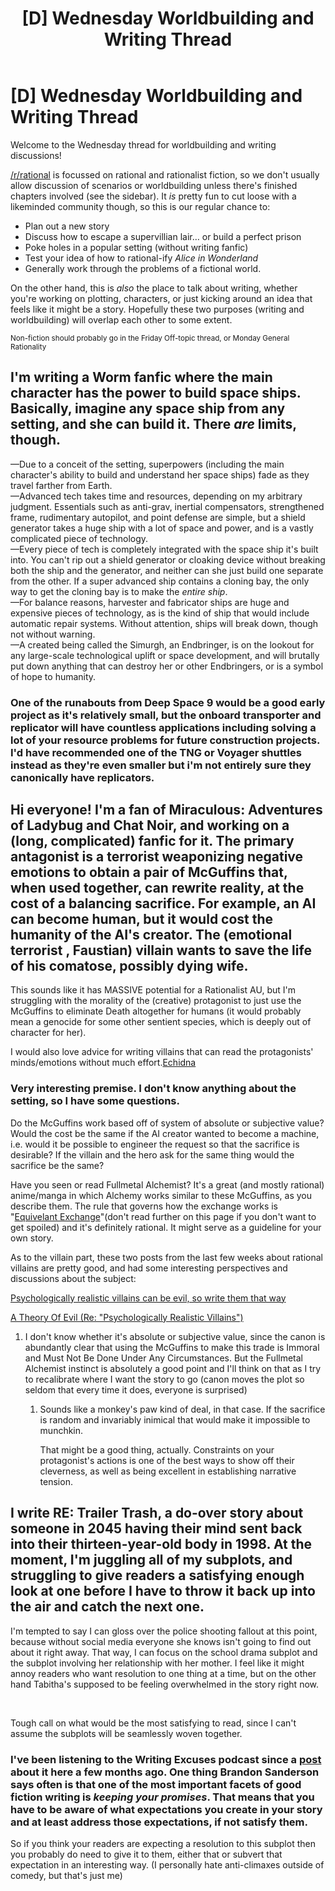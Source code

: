 #+TITLE: [D] Wednesday Worldbuilding and Writing Thread

* [D] Wednesday Worldbuilding and Writing Thread
:PROPERTIES:
:Author: AutoModerator
:Score: 6
:DateUnix: 1558537566.0
:DateShort: 2019-May-22
:END:
Welcome to the Wednesday thread for worldbuilding and writing discussions!

[[/r/rational]] is focussed on rational and rationalist fiction, so we don't usually allow discussion of scenarios or worldbuilding unless there's finished chapters involved (see the sidebar). It /is/ pretty fun to cut loose with a likeminded community though, so this is our regular chance to:

- Plan out a new story
- Discuss how to escape a supervillian lair... or build a perfect prison
- Poke holes in a popular setting (without writing fanfic)
- Test your idea of how to rational-ify /Alice in Wonderland/
- Generally work through the problems of a fictional world.

On the other hand, this is /also/ the place to talk about writing, whether you're working on plotting, characters, or just kicking around an idea that feels like it might be a story. Hopefully these two purposes (writing and worldbuilding) will overlap each other to some extent.

^{Non-fiction should probably go in the Friday Off-topic thread, or Monday General Rationality}


** I'm writing a Worm fanfic where the main character has the power to build space ships. Basically, imagine any space ship from any setting, and she can build it. There /are/ limits, though.

---Due to a conceit of the setting, superpowers (including the main character's ability to build and understand her space ships) fade as they travel farther from Earth.\\
---Advanced tech takes time and resources, depending on my arbitrary judgment. Essentials such as anti-grav, inertial compensators, strengthened frame, rudimentary autopilot, and point defense are simple, but a shield generator takes a huge ship with a lot of space and power, and is a vastly complicated piece of technology.\\
---Every piece of tech is completely integrated with the space ship it's built into. You can't rip out a shield generator or cloaking device without breaking both the ship and the generator, and neither can she just build one separate from the other. If a super advanced ship contains a cloning bay, the only way to get the cloning bay is to make the /entire ship/.\\
---For balance reasons, harvester and fabricator ships are huge and expensive pieces of technology, as is the kind of ship that would include automatic repair systems. Without attention, ships will break down, though not without warning.\\
---A created being called the Simurgh, an Endbringer, is on the lookout for any large-scale technological uplift or space development, and will brutally put down anything that can destroy her or other Endbringers, or is a symbol of hope to humanity.
:PROPERTIES:
:Author: Lightwavers
:Score: 4
:DateUnix: 1558557851.0
:DateShort: 2019-May-23
:END:

*** One of the runabouts from Deep Space 9 would be a good early project as it's relatively small, but the onboard transporter and replicator will have countless applications including solving a lot of your resource problems for future construction projects. I'd have recommended one of the TNG or Voyager shuttles instead as they're even smaller but i'm not entirely sure they canonically have replicators.
:PROPERTIES:
:Author: turtleswamp
:Score: 5
:DateUnix: 1558565280.0
:DateShort: 2019-May-23
:END:


** Hi everyone! I'm a fan of Miraculous: Adventures of Ladybug and Chat Noir, and working on a (long, complicated) fanfic for it. The primary antagonist is a terrorist weaponizing negative emotions to obtain a pair of McGuffins that, when used together, can rewrite reality, at the cost of a balancing sacrifice. For example, an AI can become human, but it would cost the humanity of the AI's creator. The (emotional terrorist , Faustian) villain wants to save the life of his comatose, possibly dying wife.

This sounds like it has MASSIVE potential for a Rationalist AU, but I'm struggling with the morality of the (creative) protagonist to just use the McGuffins to eliminate Death altogether for humans (it would probably mean a genocide for some other sentient species, which is deeply out of character for her).

I would also love advice for writing villains that can read the protagonists' minds/emotions without much effort.[[https://archiveofourown.org/works/18637792/chapters/44197456][Echidna]]
:PROPERTIES:
:Author: etiepe
:Score: 2
:DateUnix: 1558542635.0
:DateShort: 2019-May-22
:END:

*** Very interesting premise. I don't know anything about the setting, so I have some questions.

Do the McGuffins work based off of system of absolute or subjective value? Would the cost be the same if the AI creator wanted to become a machine, i.e. would it be possible to engineer the request so that the sacrifice is desirable? If the villain and the hero ask for the same thing would the sacrifice be the same?

Have you seen or read Fullmetal Alchemist? It's a great (and mostly rational) anime/manga in which Alchemy works similar to these McGuffins, as you describe them. The rule that governs how the exchange works is "[[https://fma.fandom.com/wiki/Alchemy#Equivalent_Exchange][Equivelant Exchange]]"(don't read further on this page if you don't want to get spoiled) and it's definitely rational. It might serve as a guideline for your own story.

As to the villain part, these two posts from the last few weeks about rational villains are pretty good, and had some interesting perspectives and discussions about the subject:

[[https://www.reddit.com/r/rational/comments/bfg863/psychologically_realistic_villains_can_be_evil_so/][Psychologically realistic villains can be evil, so write them that way]]

[[https://www.reddit.com/r/rational/comments/bnh5nf/a_theory_of_evil_re_psychologically_realistic/][A Theory Of Evil (Re: "Psychologically Realistic Villains")]]
:PROPERTIES:
:Author: GlueBoy
:Score: 1
:DateUnix: 1558581439.0
:DateShort: 2019-May-23
:END:

**** I don't know whether it's absolute or subjective value, since the canon is abundantly clear that using the McGuffins to make this trade is Immoral and Must Not Be Done Under Any Circumstances. But the Fullmetal Alchemist instinct is absolutely a good point and I'll think on that as I try to recalibrate where I want the story to go (canon moves the plot so seldom that every time it does, everyone is surprised)
:PROPERTIES:
:Author: etiepe
:Score: 2
:DateUnix: 1558582235.0
:DateShort: 2019-May-23
:END:

***** Sounds like a monkey's paw kind of deal, in that case. If the sacrifice is random and invariably inimical that would make it impossible to munchkin.

That might be a good thing, actually. Constraints on your protagonist's actions is one of the best ways to show off their cleverness, as well as being excellent in establishing narrative tension.
:PROPERTIES:
:Author: GlueBoy
:Score: 1
:DateUnix: 1558583425.0
:DateShort: 2019-May-23
:END:


** I write RE: Trailer Trash, a do-over story about someone in 2045 having their mind sent back into their thirteen-year-old body in 1998. At the moment, I'm juggling all of my subplots, and struggling to give readers a satisfying enough look at one before I have to throw it back up into the air and catch the next one.

I'm tempted to say I can gloss over the police shooting fallout at this point, because without social media everyone she knows isn't going to find out about it right away. That way, I can focus on the school drama subplot and the subplot involving her relationship with her mother. I feel like it might annoy readers who want resolution to one thing at a time, but on the other hand Tabitha's supposed to be feeling overwhelmed in the story right now.

​

Tough call on what would be the most satisfying to read, since I can't assume the subplots will be seamlessly woven together.
:PROPERTIES:
:Author: FortySixtyFour
:Score: 2
:DateUnix: 1558546361.0
:DateShort: 2019-May-22
:END:

*** I've been listening to the Writing Excuses podcast since a [[https://www.reddit.com/r/rational/comments/anr7hw/12part_lecture_on_novel_writing_by_brandon/][post]] about it here a few months ago. One thing Brandon Sanderson says often is that one of the most important facets of good fiction writing is /keeping your promises/. That means that you have to be aware of what expectations you create in your story and at least address those expectations, if not satisfy them.

So if you think your readers are expecting a resolution to this subplot then you probably do need to give it to them, either that or subvert that expectation in an interesting way. (I personally hate anti-climaxes outside of comedy, but that's just me)
:PROPERTIES:
:Author: GlueBoy
:Score: 2
:DateUnix: 1558579015.0
:DateShort: 2019-May-23
:END:
